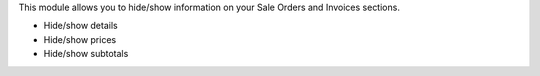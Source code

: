 This module allows you to hide/show information on your Sale Orders and
Invoices sections.

- Hide/show details
- Hide/show prices
- Hide/show subtotals

.. image:: ../static/description/sample_config.png

.. image:: ../static/description/sample_report.png
